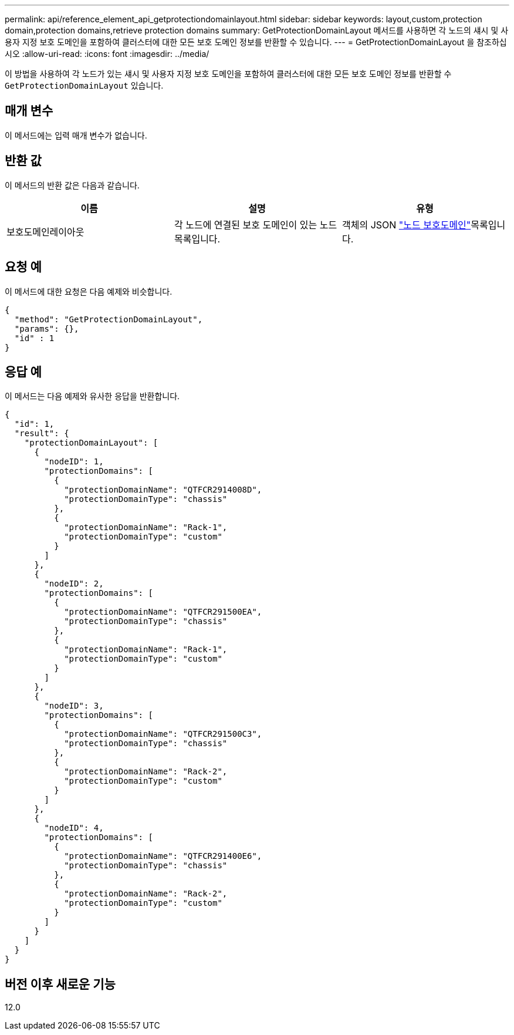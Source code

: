 ---
permalink: api/reference_element_api_getprotectiondomainlayout.html 
sidebar: sidebar 
keywords: layout,custom,protection domain,protection domains,retrieve protection domains 
summary: GetProtectionDomainLayout 메서드를 사용하면 각 노드의 섀시 및 사용자 지정 보호 도메인을 포함하여 클러스터에 대한 모든 보호 도메인 정보를 반환할 수 있습니다. 
---
= GetProtectionDomainLayout 을 참조하십시오
:allow-uri-read: 
:icons: font
:imagesdir: ../media/


[role="lead"]
이 방법을 사용하여 각 노드가 있는 섀시 및 사용자 지정 보호 도메인을 포함하여 클러스터에 대한 모든 보호 도메인 정보를 반환할 수 `GetProtectionDomainLayout` 있습니다.



== 매개 변수

이 메서드에는 입력 매개 변수가 없습니다.



== 반환 값

이 메서드의 반환 값은 다음과 같습니다.

|===
| 이름 | 설명 | 유형 


 a| 
보호도메인레이아웃
 a| 
각 노드에 연결된 보호 도메인이 있는 노드 목록입니다.
 a| 
객체의 JSON link:reference_element_api_nodeprotectiondomains.html["노드 보호도메인"]목록입니다.

|===


== 요청 예

이 메서드에 대한 요청은 다음 예제와 비슷합니다.

[listing]
----
{
  "method": "GetProtectionDomainLayout",
  "params": {},
  "id" : 1
}
----


== 응답 예

이 메서드는 다음 예제와 유사한 응답을 반환합니다.

[listing]
----

{
  "id": 1,
  "result": {
    "protectionDomainLayout": [
      {
        "nodeID": 1,
        "protectionDomains": [
          {
            "protectionDomainName": "QTFCR2914008D",
            "protectionDomainType": "chassis"
          },
          {
            "protectionDomainName": "Rack-1",
            "protectionDomainType": "custom"
          }
        ]
      },
      {
        "nodeID": 2,
        "protectionDomains": [
          {
            "protectionDomainName": "QTFCR291500EA",
            "protectionDomainType": "chassis"
          },
          {
            "protectionDomainName": "Rack-1",
            "protectionDomainType": "custom"
          }
        ]
      },
      {
        "nodeID": 3,
        "protectionDomains": [
          {
            "protectionDomainName": "QTFCR291500C3",
            "protectionDomainType": "chassis"
          },
          {
            "protectionDomainName": "Rack-2",
            "protectionDomainType": "custom"
          }
        ]
      },
      {
        "nodeID": 4,
        "protectionDomains": [
          {
            "protectionDomainName": "QTFCR291400E6",
            "protectionDomainType": "chassis"
          },
          {
            "protectionDomainName": "Rack-2",
            "protectionDomainType": "custom"
          }
        ]
      }
    ]
  }
}
----


== 버전 이후 새로운 기능

12.0
